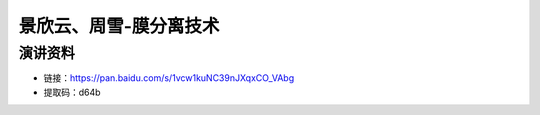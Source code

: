 景欣云、周雪-膜分离技术
============================================

演讲资料
--------------------------------

- 链接：https://pan.baidu.com/s/1vcw1kuNC39nJXqxCO_VAbg 
- 提取码：d64b 
